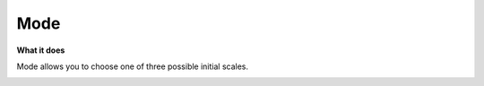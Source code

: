 Mode
=============

**What it does**

Mode allows you to choose one of three possible initial scales.

.. image:: ../../assets/value-mode.png 
   :width: 50%
